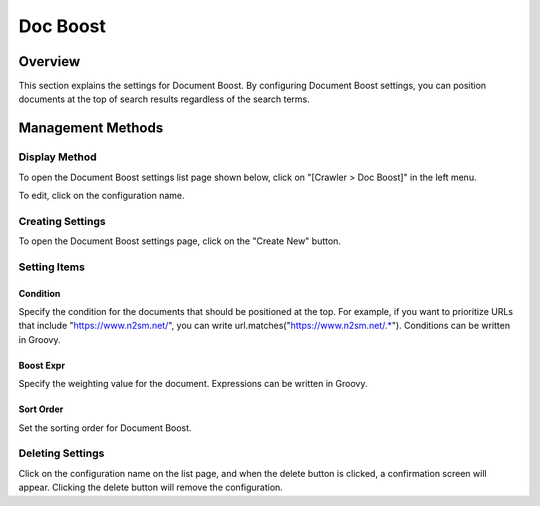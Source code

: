 =========
Doc Boost
=========

Overview
========

This section explains the settings for Document Boost. By configuring Document Boost settings, you can position documents at the top of search results regardless of the search terms.

Management Methods
==================

Display Method
--------------

To open the Document Boost settings list page shown below, click on "[Crawler > Doc Boost]" in the left menu.

|image0|

To edit, click on the configuration name.

Creating Settings
-----------------

To open the Document Boost settings page, click on the "Create New" button.

|image1|

Setting Items
-------------

Condition
:::::::::

Specify the condition for the documents that should be positioned at the top. For example, if you want to prioritize URLs that include "https://www.n2sm.net/", you can write url.matches("https://www.n2sm.net/.*"). Conditions can be written in Groovy.

Boost Expr
::::::::::

Specify the weighting value for the document. Expressions can be written in Groovy.

Sort Order
::::::::::

Set the sorting order for Document Boost.

Deleting Settings
-----------------

Click on the configuration name on the list page, and when the delete button is clicked, a confirmation screen will appear. Clicking the delete button will remove the configuration.


.. |image0| image:: ../../../resources/images/en/14.8/admin/boostdoc-1.png
.. |image1| image:: ../../../resources/images/en/14.8/admin/boostdoc-2.png

